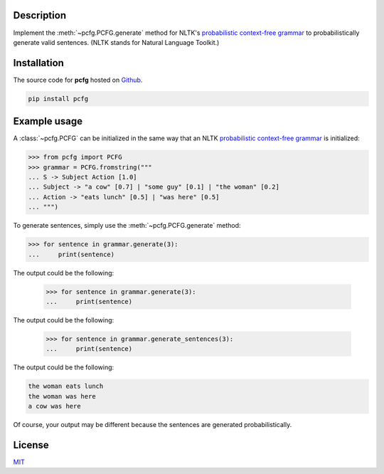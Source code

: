 .. Note, requirements.txt should be up-to-date for Read the Docs


Description
===========

Implement the :meth:`~pcfg.PCFG.generate` method for NLTK's `probabilistic context-free grammar`_ to probabilistically generate valid sentences. (NLTK stands for Natural Language Toolkit.)

Installation
============

The source code for **pcfg** hosted on `Github`_.

.. code-block:: zsh

    pip install pcfg

.. Documentation
   =============
   Read the latest documentation for **pcfg** `here <https


Example usage
=============

A :class:`~pcfg.PCFG` can be initialized in the same way that an NLTK `probabilistic context-free grammar`_ is initialized:

.. code-block:: python3

   >>> from pcfg import PCFG
   >>> grammar = PCFG.fromstring("""
   ... S -> Subject Action [1.0]
   ... Subject -> "a cow" [0.7] | "some guy" [0.1] | "the woman" [0.2]
   ... Action -> "eats lunch" [0.5] | "was here" [0.5]
   ... """)

To generate sentences, simply use the :meth:`~pcfg.PCFG.generate` method:

.. code-block:: python3

   >>> for sentence in grammar.generate(3):
   ...     print(sentence)

The output could be the following:

   >>> for sentence in grammar.generate(3):
   ...     print(sentence)

The output could be the following:

   >>> for sentence in grammar.generate_sentences(3):
   ...     print(sentence)

The output could be the following:

.. code-block::

   the woman eats lunch
   the woman was here
   a cow was here

Of course, your output may be different because the sentences are generated probabilistically.

License
=======
MIT_

.. _MIT: https://github.com/thomasbreydo/pcfg/blob/master/LICENSE
.. _probabilistic context-free grammar: https://www.nltk.org/api/nltk.html#nltk.grammar.PCFG
.. _Github: https://github.com/thomasbreydo/pcfg